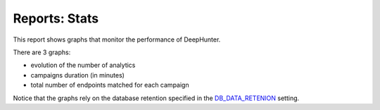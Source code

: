 Reports: Stats
##############

This report shows graphs that monitor the performance of DeepHunter.

.. image:: img/reports_stats.png
  :width: 1500
  :alt: img

There are 3 graphs:

- evolution of the number of analytics
- campaigns duration (in minutes)
- total number of endpoints matched for each campaign

Notice that the graphs rely on the database retention specified in the `DB_DATA_RETENION <settings.html#db-data-retention>`_ setting.